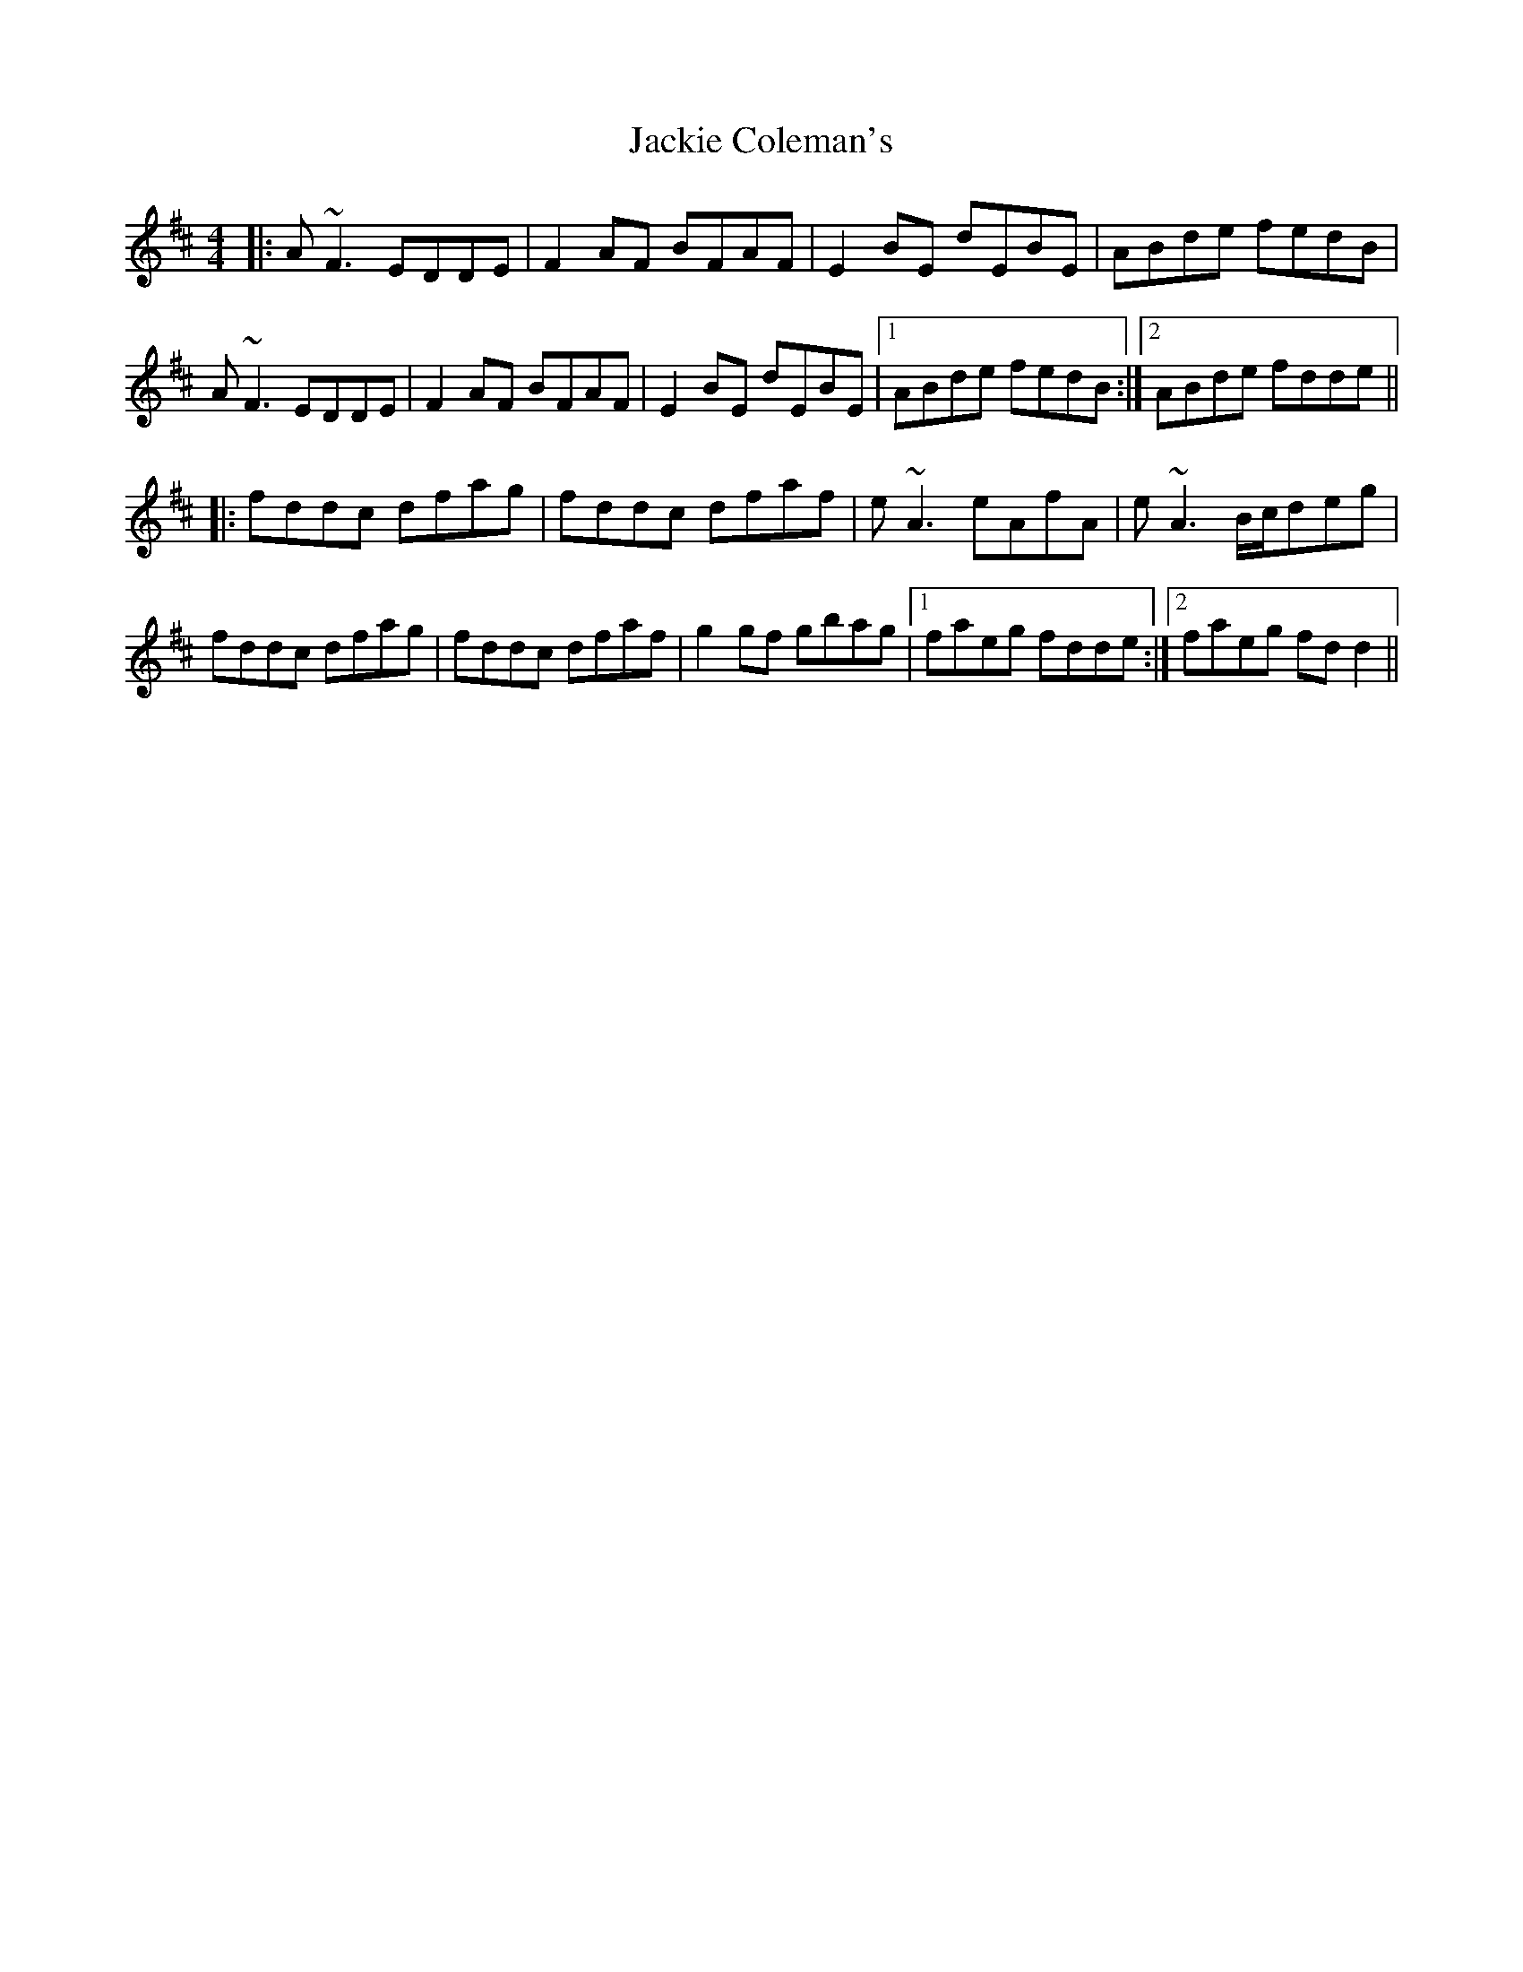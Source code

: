 X: 19402
T: Jackie Coleman's
R: reel
M: 4/4
K: Dmajor
|:A ~F3 EDDE|F2 AF BFAF|E2 BE dEBE|ABde fedB|
A ~F3 EDDE|F2 AF BFAF|E2 BE dEBE|1 ABde fedB:|2 ABde fdde||
|:fddc dfag|fddc dfaf|e ~A3 eAfA|e ~A3 B/c/deg|
fddc dfag|fddc dfaf|g2 gf gbag|1 faeg fdde:|2 faeg fd d2||

